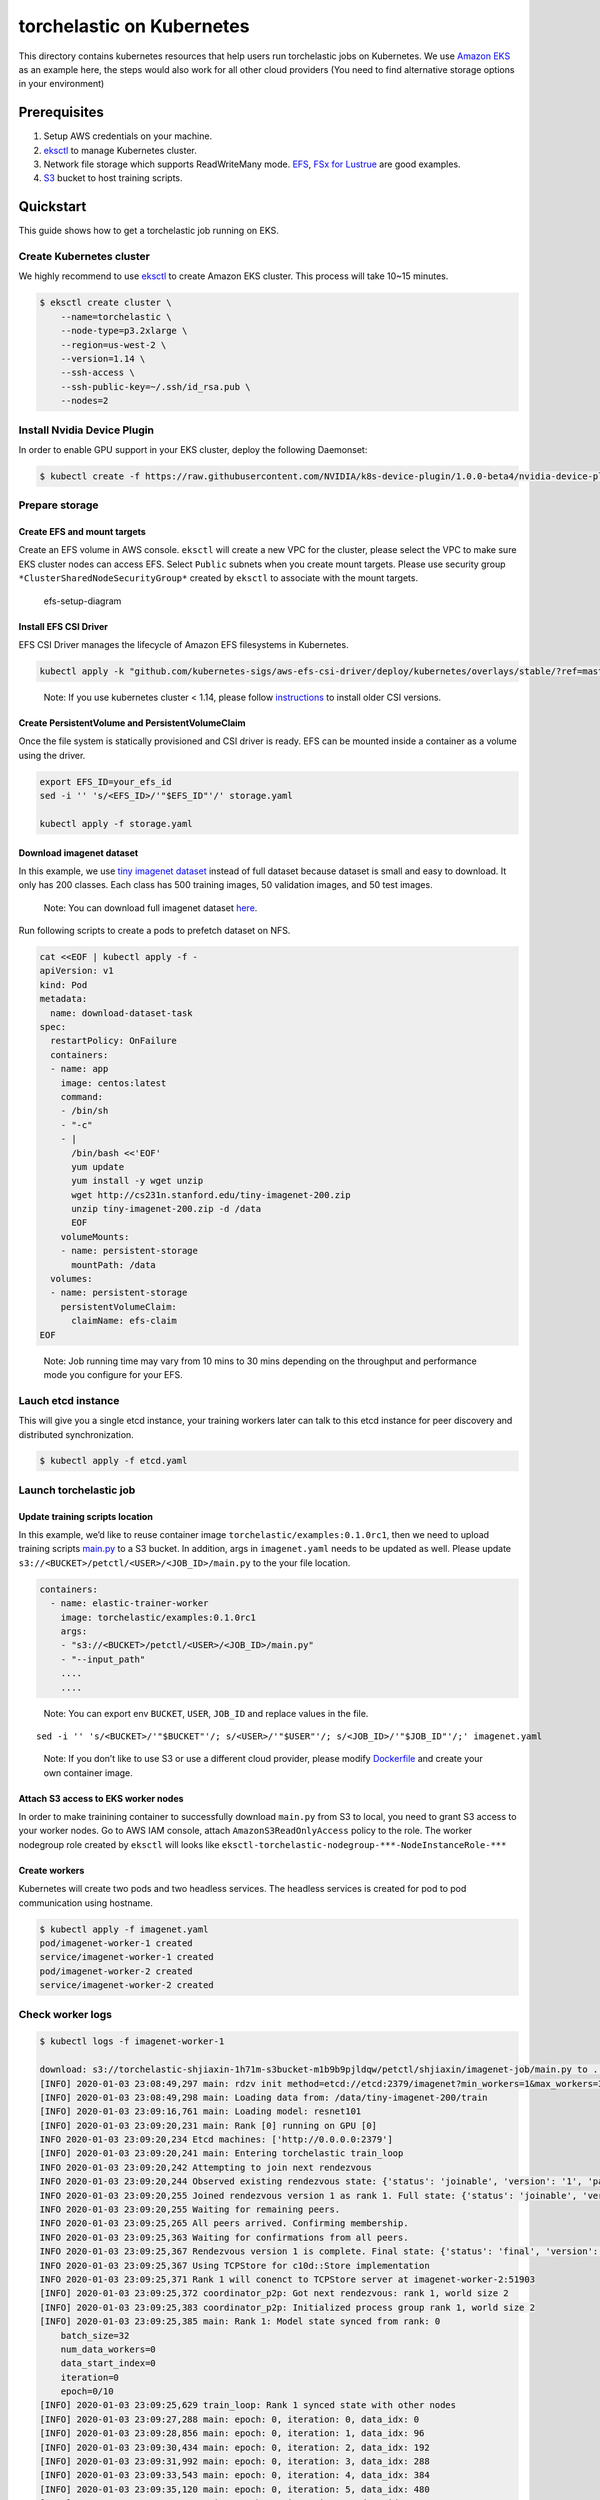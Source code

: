 torchelastic on Kubernetes
==========================

This directory contains kubernetes resources that help users run
torchelastic jobs on Kubernetes. We use `Amazon
EKS <https://aws.amazon.com/eks/>`__ as an example here, the steps would
also work for all other cloud providers (You need to find alternative
storage options in your environment)

Prerequisites
-------------

1. Setup AWS credentials on your machine.
2. `eksctl <https://eksctl.io/>`__ to manage Kubernetes cluster.
3. Network file storage which supports ReadWriteMany mode.
   `EFS <https://aws.amazon.com/efs/>`__, `FSx for
   Lustrue <https://aws.amazon.com/fsx/lustre/>`__ are good examples.
4. `S3 <https://aws.amazon.com/s3/>`__ bucket to host training scripts.

Quickstart
----------

This guide shows how to get a torchelastic job running on EKS.

Create Kubernetes cluster
~~~~~~~~~~~~~~~~~~~~~~~~~

We highly recommend to use `eksctl <https://eksctl.io/>`__ to create
Amazon EKS cluster. This process will take 10~15 minutes.

.. code:: bash

   $ eksctl create cluster \
       --name=torchelastic \
       --node-type=p3.2xlarge \
       --region=us-west-2 \
       --version=1.14 \
       --ssh-access \
       --ssh-public-key=~/.ssh/id_rsa.pub \
       --nodes=2

Install Nvidia Device Plugin
~~~~~~~~~~~~~~~~~~~~~~~~~~~~

In order to enable GPU support in your EKS cluster, deploy the following
Daemonset:

.. code:: bash

   $ kubectl create -f https://raw.githubusercontent.com/NVIDIA/k8s-device-plugin/1.0.0-beta4/nvidia-device-plugin.yml

Prepare storage
~~~~~~~~~~~~~~~

Create EFS and mount targets
^^^^^^^^^^^^^^^^^^^^^^^^^^^^

Create an EFS volume in AWS console. ``eksctl`` will create a new VPC
for the cluster, please select the VPC to make sure EKS cluster nodes
can access EFS. Select ``Public`` subnets when you create mount targets.
Please use security group ``*ClusterSharedNodeSecurityGroup*`` created
by ``eksctl`` to associate with the mount targets.

.. figure:: _static/img/efs-setup.jpg
   :alt: efs-setup-diagram

   efs-setup-diagram

Install EFS CSI Driver
^^^^^^^^^^^^^^^^^^^^^^

EFS CSI Driver manages the lifecycle of Amazon EFS filesystems in
Kubernetes.

.. code:: bash

   kubectl apply -k "github.com/kubernetes-sigs/aws-efs-csi-driver/deploy/kubernetes/overlays/stable/?ref=master"

..

   Note: If you use kubernetes cluster < 1.14, please follow
   `instructions <https://github.com/kubernetes-sigs/aws-efs-csi-driver>`__
   to install older CSI versions.

Create PersistentVolume and PersistentVolumeClaim
^^^^^^^^^^^^^^^^^^^^^^^^^^^^^^^^^^^^^^^^^^^^^^^^^

Once the file system is statically provisioned and CSI driver is ready.
EFS can be mounted inside a container as a volume using the driver.

.. code:: bash

   export EFS_ID=your_efs_id
   sed -i '' 's/<EFS_ID>/'"$EFS_ID"'/' storage.yaml

   kubectl apply -f storage.yaml

Download imagenet dataset
^^^^^^^^^^^^^^^^^^^^^^^^^

In this example, we use `tiny imagenet
dataset <https://tiny-imagenet.herokuapp.com/>`__ instead of full
dataset because dataset is small and easy to download. It only has 200
classes. Each class has 500 training images, 50 validation images, and
50 test images.

   Note: You can download full imagenet dataset
   `here <http://www.image-net.org/>`__.

Run following scripts to create a pods to prefetch dataset on NFS.

.. code:: bash

   cat <<EOF | kubectl apply -f -
   apiVersion: v1
   kind: Pod
   metadata:
     name: download-dataset-task
   spec:
     restartPolicy: OnFailure
     containers:
     - name: app
       image: centos:latest
       command:
       - /bin/sh
       - "-c"
       - |
         /bin/bash <<'EOF'
         yum update
         yum install -y wget unzip
         wget http://cs231n.stanford.edu/tiny-imagenet-200.zip
         unzip tiny-imagenet-200.zip -d /data
         EOF
       volumeMounts:
       - name: persistent-storage
         mountPath: /data
     volumes:
     - name: persistent-storage
       persistentVolumeClaim:
         claimName: efs-claim
   EOF

..

   Note: Job running time may vary from 10 mins to 30 mins depending on
   the throughput and performance mode you configure for your EFS.

Lauch etcd instance
~~~~~~~~~~~~~~~~~~~

This will give you a single etcd instance, your training workers later
can talk to this etcd instance for peer discovery and distributed
synchronization.

.. code:: bash

   $ kubectl apply -f etcd.yaml

Launch torchelastic job
~~~~~~~~~~~~~~~~~~~~~~~

Update training scripts location
^^^^^^^^^^^^^^^^^^^^^^^^^^^^^^^^

In this example, we’d like to reuse container image
``torchelastic/examples:0.1.0rc1``, then we need to upload training
scripts `main.py <../examples/imagenet/main.py>`__ to a S3 bucket. In
addition, args in ``imagenet.yaml`` needs to be updated as well. Please
update ``s3://<BUCKET>/petctl/<USER>/<JOB_ID>/main.py`` to the your file
location.

.. code:: bash

   containers:
     - name: elastic-trainer-worker
       image: torchelastic/examples:0.1.0rc1
       args:
       - "s3://<BUCKET>/petctl/<USER>/<JOB_ID>/main.py"
       - "--input_path"
       ....
       ....

..

   Note: You can export env ``BUCKET``, ``USER``, ``JOB_ID`` and replace
   values in the file.

::

   sed -i '' 's/<BUCKET>/'"$BUCKET"'/; s/<USER>/'"$USER"'/; s/<JOB_ID>/'"$JOB_ID"'/;' imagenet.yaml

..

   Note: If you don’t like to use S3 or use a different cloud provider,
   please modify `Dockerfile <../examples/Dockerfile>`__ and create your
   own container image.

Attach S3 access to EKS worker nodes
^^^^^^^^^^^^^^^^^^^^^^^^^^^^^^^^^^^^

In order to make trainining container to successfully download
``main.py`` from S3 to local, you need to grant S3 access to your worker
nodes. Go to AWS IAM console, attach ``AmazonS3ReadOnlyAccess`` policy
to the role. The worker nodegroup role created by ``eksctl`` will looks
like ``eksctl-torchelastic-nodegroup-***-NodeInstanceRole-***``

Create workers
^^^^^^^^^^^^^^

Kubernetes will create two pods and two headless services. The headless
services is created for pod to pod communication using hostname.

.. code:: bash

   $ kubectl apply -f imagenet.yaml
   pod/imagenet-worker-1 created
   service/imagenet-worker-1 created
   pod/imagenet-worker-2 created
   service/imagenet-worker-2 created

Check worker logs
~~~~~~~~~~~~~~~~~

.. code:: bash

   $ kubectl logs -f imagenet-worker-1

   download: s3://torchelastic-shjiaxin-1h71m-s3bucket-m1b9b9pjldqw/petctl/shjiaxin/imagenet-job/main.py to ../tmp/fetch_and_run_ee5yh8qm/s3_file_x8ure7if
   [INFO] 2020-01-03 23:08:49,297 main: rdzv init method=etcd://etcd:2379/imagenet?min_workers=1&max_workers=3&last_call_timeout=5
   [INFO] 2020-01-03 23:08:49,298 main: Loading data from: /data/tiny-imagenet-200/train
   [INFO] 2020-01-03 23:09:16,761 main: Loading model: resnet101
   [INFO] 2020-01-03 23:09:20,231 main: Rank [0] running on GPU [0]
   INFO 2020-01-03 23:09:20,234 Etcd machines: ['http://0.0.0.0:2379']
   [INFO] 2020-01-03 23:09:20,241 main: Entering torchelastic train_loop
   INFO 2020-01-03 23:09:20,242 Attempting to join next rendezvous
   INFO 2020-01-03 23:09:20,244 Observed existing rendezvous state: {'status': 'joinable', 'version': '1', 'participants': [0]}
   INFO 2020-01-03 23:09:20,255 Joined rendezvous version 1 as rank 1. Full state: {'status': 'joinable', 'version': '1', 'participants': [0, 1]}
   INFO 2020-01-03 23:09:20,255 Waiting for remaining peers.
   INFO 2020-01-03 23:09:25,265 All peers arrived. Confirming membership.
   INFO 2020-01-03 23:09:25,363 Waiting for confirmations from all peers.
   INFO 2020-01-03 23:09:25,367 Rendezvous version 1 is complete. Final state: {'status': 'final', 'version': '1', 'participants': [0, 1], 'keep_alives': ['/torchelastic/p2p/run_imagenet/rdzv/v_1/rank_1', '/torchelastic/p2p/run_imagenet/rdzv/v_1/rank_0'], 'num_workers_waiting': 0}
   INFO 2020-01-03 23:09:25,367 Using TCPStore for c10d::Store implementation
   INFO 2020-01-03 23:09:25,371 Rank 1 will conenct to TCPStore server at imagenet-worker-2:51903
   [INFO] 2020-01-03 23:09:25,372 coordinator_p2p: Got next rendezvous: rank 1, world size 2
   [INFO] 2020-01-03 23:09:25,383 coordinator_p2p: Initialized process group rank 1, world size 2
   [INFO] 2020-01-03 23:09:25,385 main: Rank 1: Model state synced from rank: 0
       batch_size=32
       num_data_workers=0
       data_start_index=0
       iteration=0
       epoch=0/10
   [INFO] 2020-01-03 23:09:25,629 train_loop: Rank 1 synced state with other nodes
   [INFO] 2020-01-03 23:09:27,288 main: epoch: 0, iteration: 0, data_idx: 0
   [INFO] 2020-01-03 23:09:28,856 main: epoch: 0, iteration: 1, data_idx: 96
   [INFO] 2020-01-03 23:09:30,434 main: epoch: 0, iteration: 2, data_idx: 192
   [INFO] 2020-01-03 23:09:31,992 main: epoch: 0, iteration: 3, data_idx: 288
   [INFO] 2020-01-03 23:09:33,543 main: epoch: 0, iteration: 4, data_idx: 384
   [INFO] 2020-01-03 23:09:35,120 main: epoch: 0, iteration: 5, data_idx: 480
   [INFO] 2020-01-03 23:09:36,685 main: epoch: 0, iteration: 6, data_idx: 576
   [INFO] 2020-01-03 23:09:38,256 main: epoch: 0, iteration: 7, data_idx: 672
   [INFO] 2020-01-03 23:09:39,835 main: epoch: 0, iteration: 8, data_idx: 768
   [INFO] 2020-01-03 23:09:41,420 main: epoch: 0, iteration: 9, data_idx: 864
   [INFO] 2020-01-03 23:09:42,981 main: epoch: 0, iteration: 10, data_idx: 960

Clean up job
~~~~~~~~~~~~

::

   $ kubectl delete -f imagenet.yaml

Elasticity
----------

You can launch new pods with same configuration to join the training or
delete individual pod to check

torchelastic operator
---------------------

Above example is a hard way to launch torchelastic job on Kubernetes.
User needs to launch etcd, write pods and headless services and manage
pod lifecycle. A kubernetes `operator <https://coreos.com/operators/>`__
can be introduced here to simplify the torchelastic job setups.
Underneath etcd and workers creation and destroy can be handled by
controller. Dynamic resource allocation and preemption can be added
later at this layer as well.
